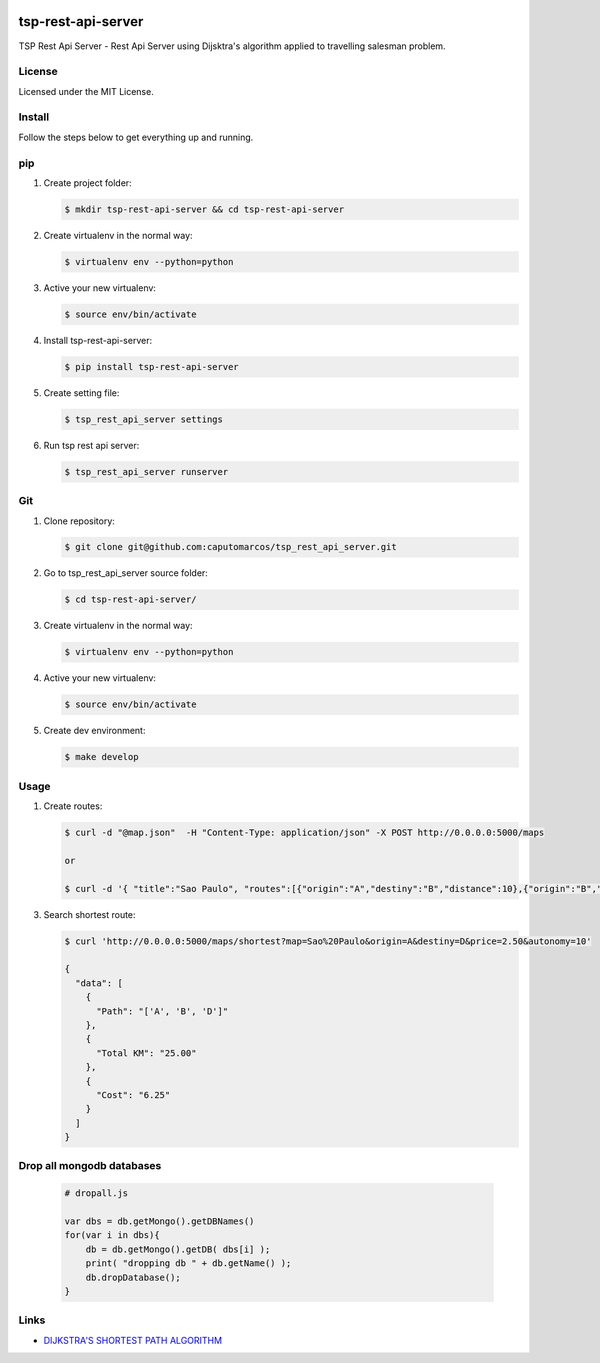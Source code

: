 .. image:: https://raw.githubusercontent.com/caputomarcos/tsp-rest-api-server/master/logotipo-pickngo.png



tsp-rest-api-server
===================


TSP Rest Api Server - Rest Api Server using Dijsktra's algorithm applied to travelling salesman problem.


License
-------
Licensed under the MIT License.


Install
-------

Follow the steps below to get everything up and running.


pip
---


1. Create project folder:

   .. code-block:: bash

        $ mkdir tsp-rest-api-server && cd tsp-rest-api-server

2. Create virtualenv in the normal way:

   .. code-block:: bash

        $ virtualenv env --python=python

3. Active your new virtualenv:

   .. code-block:: bash

        $ source env/bin/activate


4. Install tsp-rest-api-server:

   .. code-block:: bash

        $ pip install tsp-rest-api-server


5. Create setting file:

   .. code-block:: bash

        $ tsp_rest_api_server settings

6. Run tsp rest api server:

   .. code-block:: bash

        $ tsp_rest_api_server runserver



Git
----

1. Clone repository:

   .. code-block:: bash

        $ git clone git@github.com:caputomarcos/tsp_rest_api_server.git

2. Go to tsp_rest_api_server source folder:

   .. code-block:: bash

        $ cd tsp-rest-api-server/

3. Create virtualenv in the normal way:

   .. code-block:: bash

        $ virtualenv env --python=python

4. Active your new virtualenv:

   .. code-block:: bash

        $ source env/bin/activate


5. Create dev environment:

   .. code-block:: bash

        $ make develop


Usage
------

1. Create routes:

   .. code-block:: bash

        $ curl -d "@map.json"  -H "Content-Type: application/json" -X POST http://0.0.0.0:5000/maps

        or

        $ curl -d '{ "title":"Sao Paulo", "routes":[{"origin":"A","destiny":"B","distance":10},{"origin":"B","destiny":"D","distance":15},{"origin":"A","destiny":"C","distance":20},{"origin":"C","destiny":"D","distance":30},{"origin":"B","destiny":"E","distance":50},{"origin":"D","destiny":"E","distance":30}]}' -H "Content-Type: application/json" -X POST http://0.0.0.0:5000/maps


3. Search shortest route:

   .. code-block:: bash

        $ curl 'http://0.0.0.0:5000/maps/shortest?map=Sao%20Paulo&origin=A&destiny=D&price=2.50&autonomy=10'

        {
          "data": [
            {
              "Path": "['A', 'B', 'D']"
            },
            {
              "Total KM": "25.00"
            },
            {
              "Cost": "6.25"
            }
          ]
        }


Drop all mongodb databases
--------------------------

   .. code-block:: JavaScript

        # dropall.js

        var dbs = db.getMongo().getDBNames()
        for(var i in dbs){
            db = db.getMongo().getDB( dbs[i] );
            print( "dropping db " + db.getName() );
            db.dropDatabase();
        }

Links
-----

* `DIJKSTRA'S SHORTEST PATH ALGORITHM  <http://www.bogotobogo.com/python/python_Dijkstras_Shortest_Path_Algorithm.php>`_


